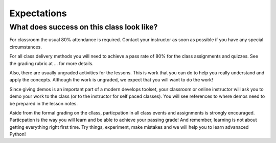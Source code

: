 ============
Expectations
============

What does success on this class look like?
==========================================

For classroom the usual 80% attendance is required. Contact your instructor as
soon as possible if you have any special circumstances.

For all class delivery methods you will need to achieve a pass rate of 80%
for the class assignments and quizzes. See the grading rubric at ...
for more details.

.. todo::
   Add link to grading rubric from Expectations (Andy).

Also, there are usually ungraded activities for the lessons. This is work
that you can do to help you really understand and apply the concepts. Although
the work is ungraded, we expect that you will want to do the work!

Since giving demos is an important part of a modern develops toolset, your classroom
or online instructor will ask you to demo your work to the class (or to the instructor for
self paced classes). You will see references to where demos need to be prepared
in the lesson notes.

Aside from the formal grading on the cllass, particpation in all class
events and assignments is strongly encouraged. Particpation is the way you
will learn and be able to achieve your passing grade! And remember, learning
is not about getting everything right first time. Try things, experiment,
make mistakes and we will help you to learn advanaced Python!
